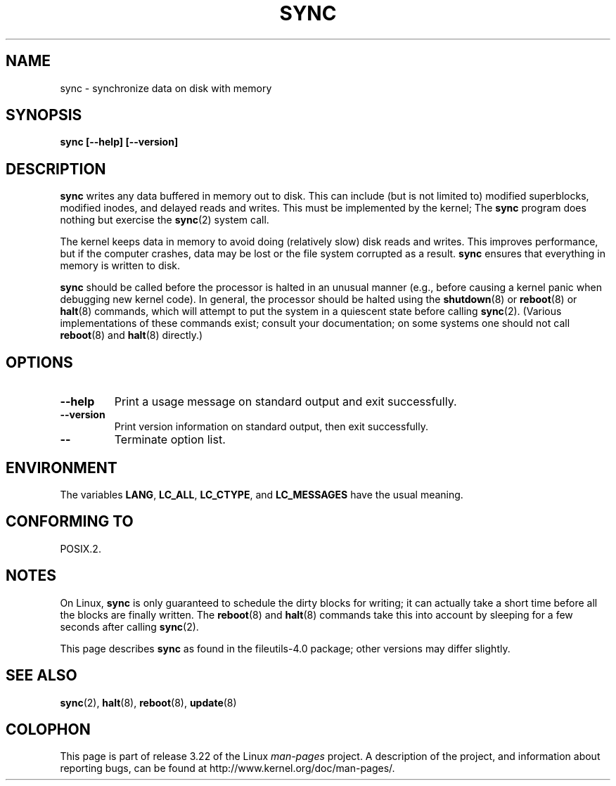 .\" Reboot/halt and Linux information extracted from Rick Faith's original
.\" sync(8) manpage, dating back to the Linux 0.99 days.  The Linux-specific
.\" information is attributed to Linus Torvalds
.\" Copyright 1992, 1993 Rickard E. Faith (faith@cs.unc.edu)
.\" May be distributed under the GNU General Public License
.TH SYNC 8 1998-11-01 "GNU" "Linux Programmer's Manual"
.SH NAME
sync \- synchronize data on disk with memory
.SH SYNOPSIS
.B "sync [\-\-help] [\-\-version]"
.SH DESCRIPTION
.B sync
writes any data buffered in memory out to disk.
This can include (but is not limited to) modified superblocks,
modified inodes, and delayed reads and writes.
This must be implemented by the kernel;
The
.B sync
program does nothing but exercise the
.BR sync (2)
system call.
.PP
The kernel keeps data in memory to avoid doing (relatively slow) disk
reads and writes.
This improves performance, but if the computer
crashes, data may be lost or the file system corrupted as a result.
.B sync
ensures that everything in memory is written to disk.
.PP
.B sync
should be called before the processor is halted in an unusual manner
(e.g., before causing a kernel panic when debugging new kernel code).
In general, the processor should be halted using the
.BR shutdown (8)
or
.BR reboot (8)
or
.BR halt (8)
commands, which will attempt to put the system in a quiescent state
before calling
.BR sync (2).
(Various implementations of these commands exist; consult your
documentation; on some systems one should not call
.BR reboot (8)
and
.BR halt (8)
directly.)
.SH "OPTIONS"
.TP
.B "\-\-help"
Print a usage message on standard output and exit successfully.
.TP
.B "\-\-version"
Print version information on standard output, then exit successfully.
.TP
.B "\-\-"
Terminate option list.
.SH ENVIRONMENT
The variables \fBLANG\fP, \fBLC_ALL\fP, \fBLC_CTYPE\fP,
and \fBLC_MESSAGES\fP have the usual meaning.
.SH "CONFORMING TO"
POSIX.2.
.SH NOTES
On Linux,
.B sync
is only guaranteed to schedule the dirty blocks for writing; it can
actually take a short time before all the blocks are finally written.
The
.BR reboot (8)
and
.BR halt (8)
commands take this into account by sleeping for a few seconds after
calling
.BR sync (2).
.PP
This page describes
.B sync
as found in the file\%utils-4.0 package;
other versions may differ slightly.
.SH "SEE ALSO"
.BR sync (2),
.BR halt (8),
.BR reboot (8),
.BR update (8)
.SH COLOPHON
This page is part of release 3.22 of the Linux
.I man-pages
project.
A description of the project,
and information about reporting bugs,
can be found at
http://www.kernel.org/doc/man-pages/.
